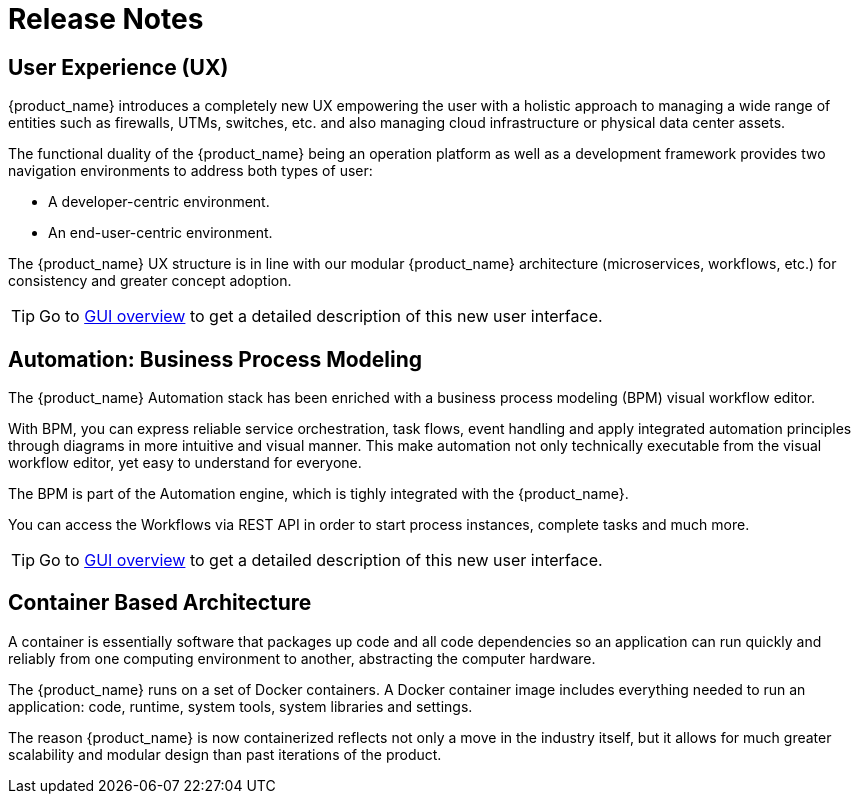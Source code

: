 = Release Notes
:imagesdir: ./resources/
ifdef::env-github,env-browser[:outfilesuffix: .adoc]
:doctype: book

== User Experience (UX)

{product_name} introduces a completely new UX empowering the user with a holistic approach to managing a wide range of entities such as firewalls, UTMs, switches, etc. and also managing cloud infrastructure or physical data center assets.

The functional duality of the {product_name} being an operation platform as well as a development framework provides two navigation environments to address both types of user:

- A developer-centric environment.
- An end-user-centric environment.

The {product_name} UX structure is in line with our modular {product_name} architecture (microservices, workflows, etc.) for consistency and greater concept adoption.

TIP: Go to link:user-guide/gui_overview{outfilesuffix}[GUI overview] to get a detailed description of this new user interface.

== Automation: Business Process Modeling

The {product_name} Automation stack has been enriched with a business process modeling (BPM) visual workflow editor. 

With BPM, you can express reliable service orchestration, task flows, event handling and apply integrated automation principles through diagrams in more intuitive and visual manner.  This make automation not only technically executable from the visual workflow editor, yet easy to understand for everyone.

The BPM is part of the Automation engine, which is tighly integrated with the {product_name}.

You can access the Workflows via REST API in order to start process instances, complete tasks and much more. 


TIP: Go to link:user-guide/bpm{outfilesuffix}[GUI overview] to get a detailed description of this new user interface.


== Container Based Architecture

A container is essentially software that packages up code and all code dependencies so an application can run quickly and reliably from one computing environment to another, abstracting the computer hardware. 

The {product_name} runs on a set of Docker containers. A Docker container image includes everything needed to run an application: code, runtime, system tools, system libraries and settings.

The reason {product_name} is now containerized reflects not only a move in the industry itself, but it allows for much greater scalability and modular design than past iterations of the product.

